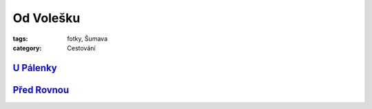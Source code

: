 Od Volešku
##########

:tags: fotky, Šumava
:category: Cestování

`U Pálenky <http://www.mapy.cz/s/2wjt>`_
****************************************

.. image:: images/2011-11-01-od-volesku/1.jpg

`Před Rovnou <http://www.mapy.cz/s/2wjw>`_
******************************************

.. image:: images/2011-11-01-od-volesku/2.jpg
